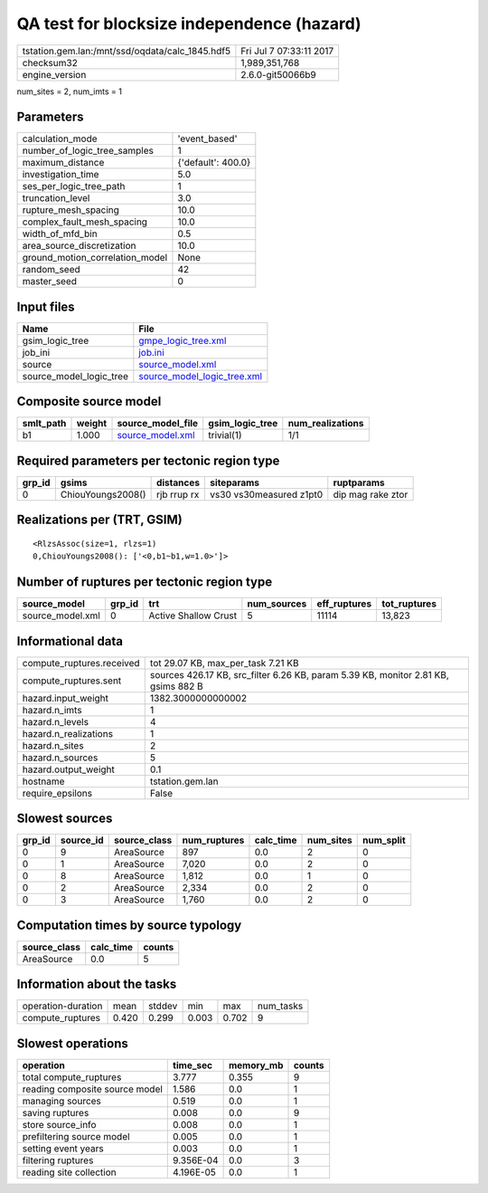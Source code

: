 QA test for blocksize independence (hazard)
===========================================

=============================================== ========================
tstation.gem.lan:/mnt/ssd/oqdata/calc_1845.hdf5 Fri Jul  7 07:33:11 2017
checksum32                                      1,989,351,768           
engine_version                                  2.6.0-git50066b9        
=============================================== ========================

num_sites = 2, num_imts = 1

Parameters
----------
=============================== ==================
calculation_mode                'event_based'     
number_of_logic_tree_samples    1                 
maximum_distance                {'default': 400.0}
investigation_time              5.0               
ses_per_logic_tree_path         1                 
truncation_level                3.0               
rupture_mesh_spacing            10.0              
complex_fault_mesh_spacing      10.0              
width_of_mfd_bin                0.5               
area_source_discretization      10.0              
ground_motion_correlation_model None              
random_seed                     42                
master_seed                     0                 
=============================== ==================

Input files
-----------
======================= ============================================================
Name                    File                                                        
======================= ============================================================
gsim_logic_tree         `gmpe_logic_tree.xml <gmpe_logic_tree.xml>`_                
job_ini                 `job.ini <job.ini>`_                                        
source                  `source_model.xml <source_model.xml>`_                      
source_model_logic_tree `source_model_logic_tree.xml <source_model_logic_tree.xml>`_
======================= ============================================================

Composite source model
----------------------
========= ====== ====================================== =============== ================
smlt_path weight source_model_file                      gsim_logic_tree num_realizations
========= ====== ====================================== =============== ================
b1        1.000  `source_model.xml <source_model.xml>`_ trivial(1)      1/1             
========= ====== ====================================== =============== ================

Required parameters per tectonic region type
--------------------------------------------
====== ================= =========== ======================= =================
grp_id gsims             distances   siteparams              ruptparams       
====== ================= =========== ======================= =================
0      ChiouYoungs2008() rjb rrup rx vs30 vs30measured z1pt0 dip mag rake ztor
====== ================= =========== ======================= =================

Realizations per (TRT, GSIM)
----------------------------

::

  <RlzsAssoc(size=1, rlzs=1)
  0,ChiouYoungs2008(): ['<0,b1~b1,w=1.0>']>

Number of ruptures per tectonic region type
-------------------------------------------
================ ====== ==================== =========== ============ ============
source_model     grp_id trt                  num_sources eff_ruptures tot_ruptures
================ ====== ==================== =========== ============ ============
source_model.xml 0      Active Shallow Crust 5           11114        13,823      
================ ====== ==================== =========== ============ ============

Informational data
------------------
============================ ==================================================================================
compute_ruptures.received    tot 29.07 KB, max_per_task 7.21 KB                                                
compute_ruptures.sent        sources 426.17 KB, src_filter 6.26 KB, param 5.39 KB, monitor 2.81 KB, gsims 882 B
hazard.input_weight          1382.3000000000002                                                                
hazard.n_imts                1                                                                                 
hazard.n_levels              4                                                                                 
hazard.n_realizations        1                                                                                 
hazard.n_sites               2                                                                                 
hazard.n_sources             5                                                                                 
hazard.output_weight         0.1                                                                               
hostname                     tstation.gem.lan                                                                  
require_epsilons             False                                                                             
============================ ==================================================================================

Slowest sources
---------------
====== ========= ============ ============ ========= ========= =========
grp_id source_id source_class num_ruptures calc_time num_sites num_split
====== ========= ============ ============ ========= ========= =========
0      9         AreaSource   897          0.0       2         0        
0      1         AreaSource   7,020        0.0       2         0        
0      8         AreaSource   1,812        0.0       1         0        
0      2         AreaSource   2,334        0.0       2         0        
0      3         AreaSource   1,760        0.0       2         0        
====== ========= ============ ============ ========= ========= =========

Computation times by source typology
------------------------------------
============ ========= ======
source_class calc_time counts
============ ========= ======
AreaSource   0.0       5     
============ ========= ======

Information about the tasks
---------------------------
================== ===== ====== ===== ===== =========
operation-duration mean  stddev min   max   num_tasks
compute_ruptures   0.420 0.299  0.003 0.702 9        
================== ===== ====== ===== ===== =========

Slowest operations
------------------
============================== ========= ========= ======
operation                      time_sec  memory_mb counts
============================== ========= ========= ======
total compute_ruptures         3.777     0.355     9     
reading composite source model 1.586     0.0       1     
managing sources               0.519     0.0       1     
saving ruptures                0.008     0.0       9     
store source_info              0.008     0.0       1     
prefiltering source model      0.005     0.0       1     
setting event years            0.003     0.0       1     
filtering ruptures             9.356E-04 0.0       3     
reading site collection        4.196E-05 0.0       1     
============================== ========= ========= ======